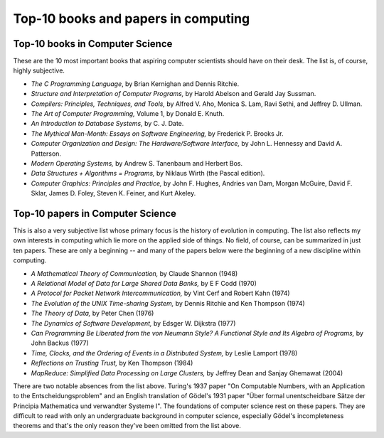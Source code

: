 Top-10 books and papers in computing
====================================

Top-10 books in Computer Science
--------------------------------

These are the 10 most important books that aspiring computer scientists should have on their desk. The list is, of course, highly subjective.

* *The C Programming Language*,  by Brian Kernighan and Dennis Ritchie.

* *Structure and Interpretation of Computer Programs,* by Harold Abelson and Gerald Jay Sussman.

* *Compilers: Principles, Techniques, and Tools,*  by Alfred V. Aho, Monica S. Lam, Ravi Sethi, and Jeffrey D. Ullman.

* *The Art of Computer Programming,* Volume 1, by Donald E. Knuth.

* *An Introduction to Database Systems,* by C. J. Date.

* *The Mythical Man-Month: Essays on Software Engineering,* by Frederick P. Brooks Jr.

* *Computer Organization and Design: The Hardware/Software Interface,* by John L. Hennessy and David A. Patterson.
 
* *Modern Operating Systems,* by Andrew S. Tanenbaum and Herbert Bos.

* *Data Structures + Algorithms = Programs,* by Niklaus Wirth (the Pascal edition).
 
* *Computer Graphics: Principles and Practice,* by John F. Hughes, Andries van Dam, Morgan McGuire, David F. Sklar, James D. Foley, Steven K. Feiner, and Kurt Akeley.

Top-10 papers in Computer Science
----------------------------------


This is also a very subjective list whose primary focus is the history of evolution in computing. The list also reflects my own interests in computing which lie more on the applied side of things. No field, of course, can be summarized in just ten papers. These are only a beginning -- and many of the papers below were *the* beginning of a new discipline within computing.

* *A Mathematical Theory of Communication,* by Claude Shannon (1948)

* *A Relational Model of Data for Large Shared Data Banks,* by E F Codd (1970)

* *A Protocol for Packet Network Intercommunication,* by Vint Cerf and Robert Kahn (1974)

* *The Evolution of the UNIX Time-sharing System,* by Dennis Ritchie and Ken Thompson (1974) 

* *The Theory of Data,* by Peter Chen (1976) 

* *The Dynamics of Software Development,* by Edsger W. Dijkstra (1977)

* *Can Programming Be Liberated from the von Neumann Style? A Functional Style and Its Algebra of Programs,* by John Backus (1977)

* *Time, Clocks, and the Ordering of Events in a Distributed System,* by Leslie Lamport (1978)

* *Reflections on Trusting Trust,* by Ken Thompson (1984)
 
* *MapReduce: Simplified Data Processing on Large Clusters,* by Jeffrey Dean and Sanjay Ghemawat (2004)

There are two notable absences from the list above. Turing's 1937 paper "On Computable Numbers, with an Application to the Entscheidungsproblem" and an English translation of Gödel's 1931 paper "Über formal unentscheidbare Sätze der Principia Mathematica und verwandter Systeme I". The foundations of computer science rest on these papers. They are difficult to read with only an undergraduate background in computer science, especially Gödel's incompleteness theorems and that's the only reason they've been omitted from the list above.